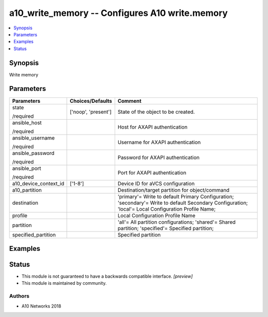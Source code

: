 .. _a10_write_memory_module:


a10_write_memory -- Configures A10 write.memory
===============================================

.. contents::
   :local:
   :depth: 1


Synopsis
--------

Write memory






Parameters
----------

+-----------------------+---------------------+------------------------------------------------------------------------------------------------------------------------------------------------------+
| Parameters            | Choices/Defaults    | Comment                                                                                                                                              |
|                       |                     |                                                                                                                                                      |
|                       |                     |                                                                                                                                                      |
+=======================+=====================+======================================================================================================================================================+
| state                 | ['noop', 'present'] | State of the object to be created.                                                                                                                   |
|                       |                     |                                                                                                                                                      |
| /required             |                     |                                                                                                                                                      |
+-----------------------+---------------------+------------------------------------------------------------------------------------------------------------------------------------------------------+
| ansible_host          |                     | Host for AXAPI authentication                                                                                                                        |
|                       |                     |                                                                                                                                                      |
| /required             |                     |                                                                                                                                                      |
+-----------------------+---------------------+------------------------------------------------------------------------------------------------------------------------------------------------------+
| ansible_username      |                     | Username for AXAPI authentication                                                                                                                    |
|                       |                     |                                                                                                                                                      |
| /required             |                     |                                                                                                                                                      |
+-----------------------+---------------------+------------------------------------------------------------------------------------------------------------------------------------------------------+
| ansible_password      |                     | Password for AXAPI authentication                                                                                                                    |
|                       |                     |                                                                                                                                                      |
| /required             |                     |                                                                                                                                                      |
+-----------------------+---------------------+------------------------------------------------------------------------------------------------------------------------------------------------------+
| ansible_port          |                     | Port for AXAPI authentication                                                                                                                        |
|                       |                     |                                                                                                                                                      |
| /required             |                     |                                                                                                                                                      |
+-----------------------+---------------------+------------------------------------------------------------------------------------------------------------------------------------------------------+
| a10_device_context_id | ['1-8']             | Device ID for aVCS configuration                                                                                                                     |
|                       |                     |                                                                                                                                                      |
|                       |                     |                                                                                                                                                      |
+-----------------------+---------------------+------------------------------------------------------------------------------------------------------------------------------------------------------+
| a10_partition         |                     | Destination/target partition for object/command                                                                                                      |
|                       |                     |                                                                                                                                                      |
|                       |                     |                                                                                                                                                      |
+-----------------------+---------------------+------------------------------------------------------------------------------------------------------------------------------------------------------+
| destination           |                     | 'primary'= Write to default Primary Configuration; 'secondary'= Write to default Secondary Configuration; 'local'= Local Configuration Profile Name; |
|                       |                     |                                                                                                                                                      |
|                       |                     |                                                                                                                                                      |
+-----------------------+---------------------+------------------------------------------------------------------------------------------------------------------------------------------------------+
| profile               |                     | Local Configuration Profile Name                                                                                                                     |
|                       |                     |                                                                                                                                                      |
|                       |                     |                                                                                                                                                      |
+-----------------------+---------------------+------------------------------------------------------------------------------------------------------------------------------------------------------+
| partition             |                     | 'all'= All partition configurations; 'shared'= Shared partition; 'specified'= Specified partition;                                                   |
|                       |                     |                                                                                                                                                      |
|                       |                     |                                                                                                                                                      |
+-----------------------+---------------------+------------------------------------------------------------------------------------------------------------------------------------------------------+
| specified_partition   |                     | Specified partition                                                                                                                                  |
|                       |                     |                                                                                                                                                      |
|                       |                     |                                                                                                                                                      |
+-----------------------+---------------------+------------------------------------------------------------------------------------------------------------------------------------------------------+







Examples
--------

.. code-block:: yaml+jinja

    





Status
------




- This module is not guaranteed to have a backwards compatible interface. *[preview]*


- This module is maintained by community.



Authors
~~~~~~~

- A10 Networks 2018

